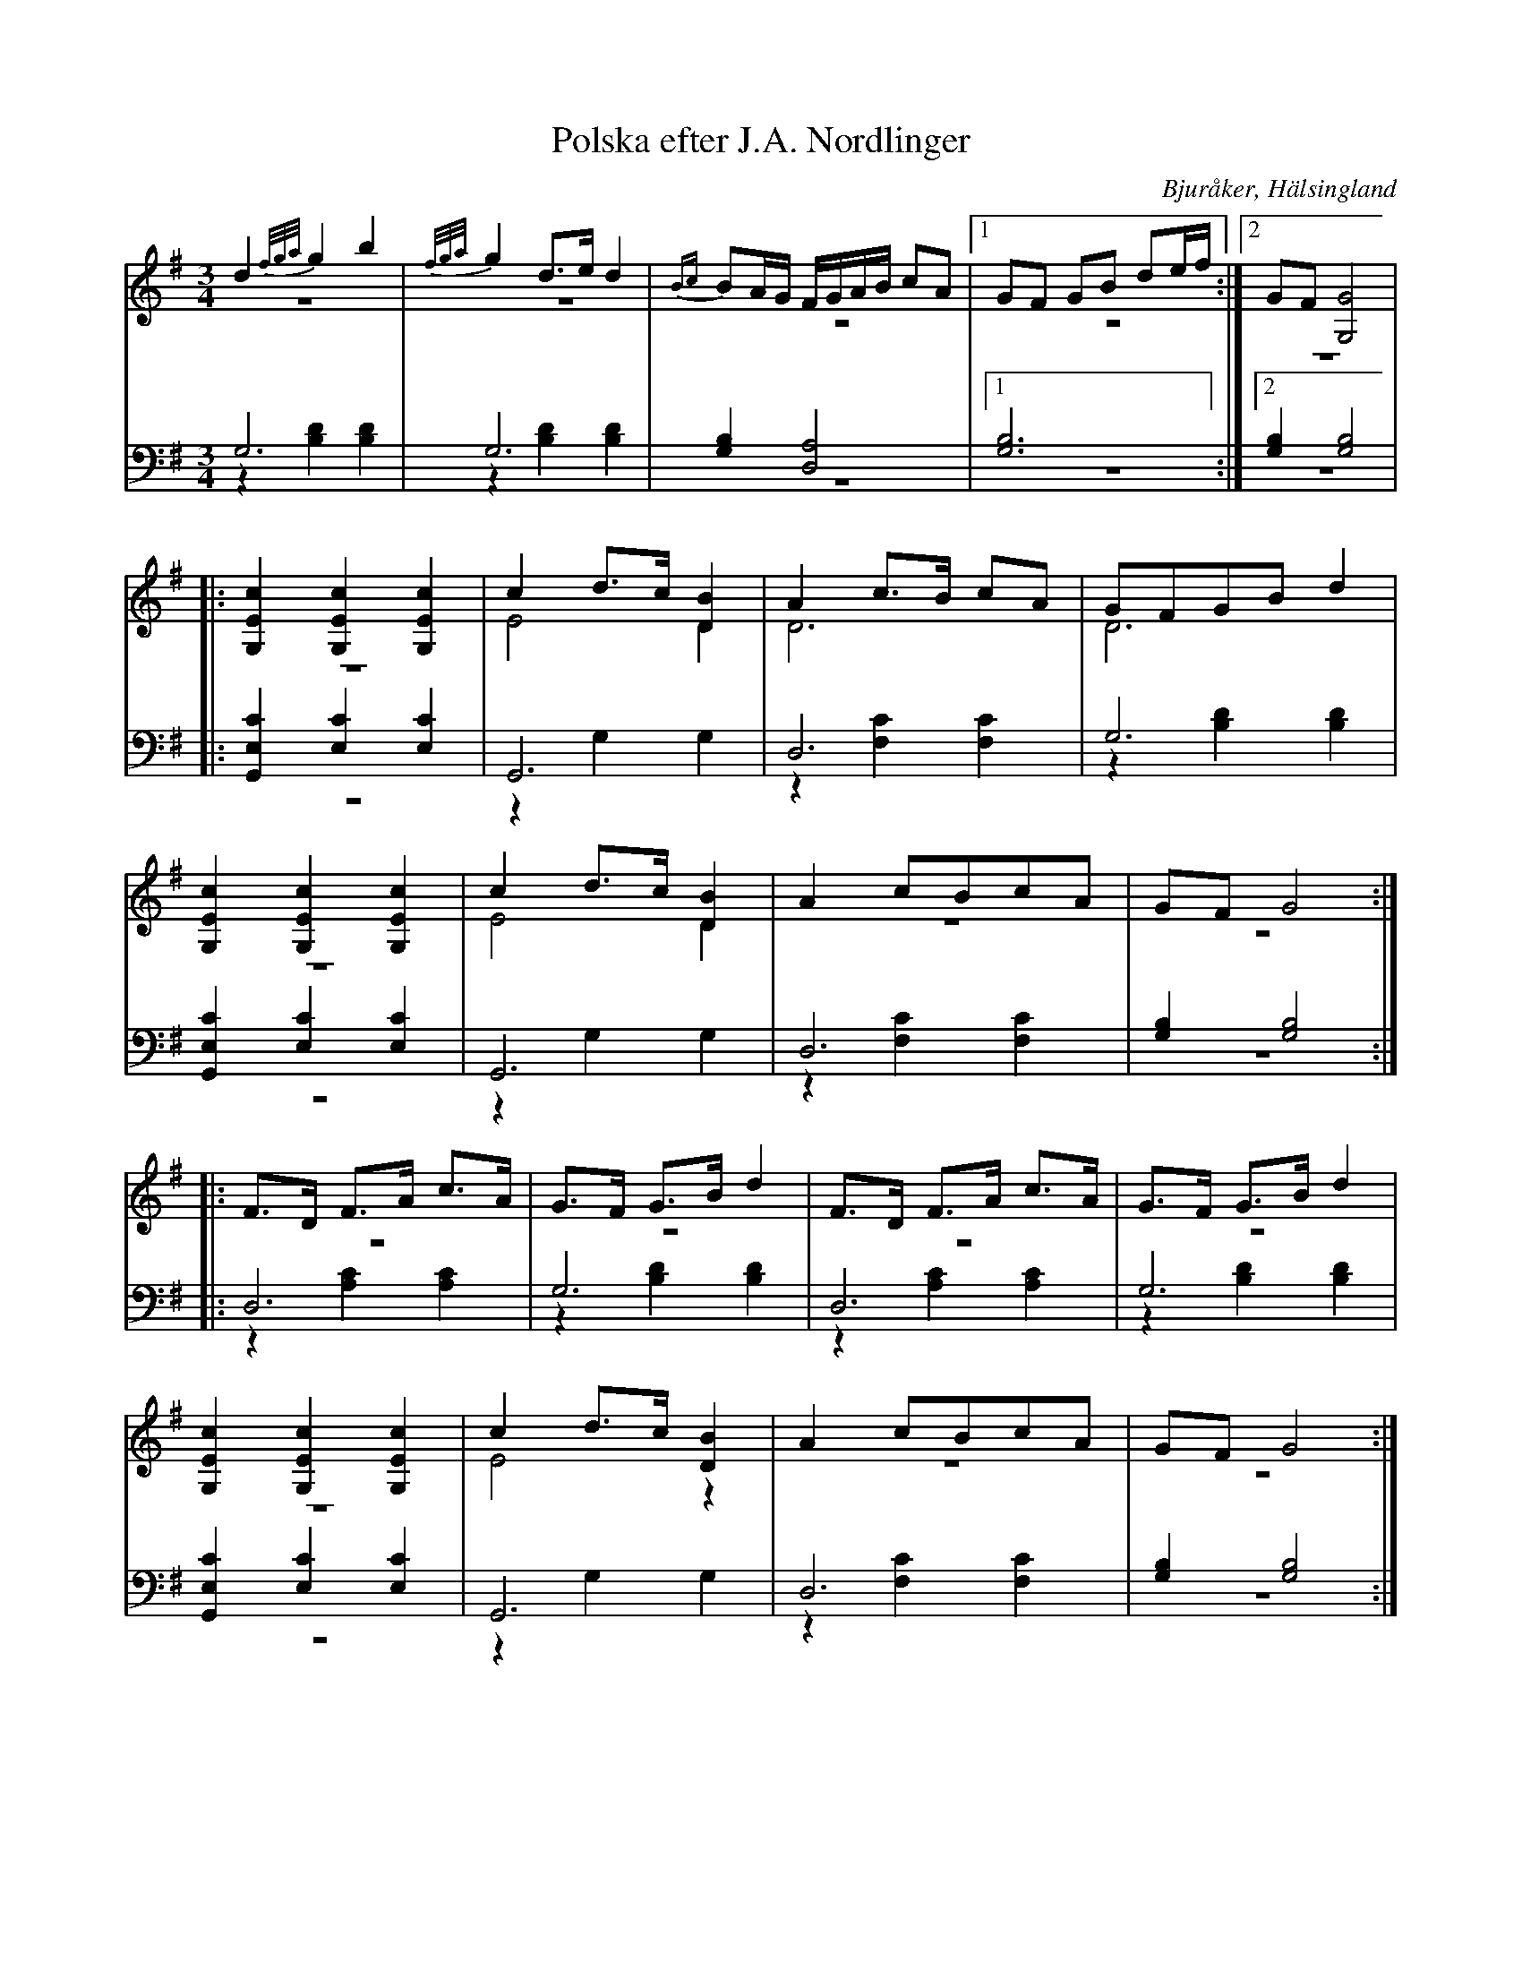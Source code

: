 %%abc-charset utf-8

X: 10
T: Polska efter J.A. Nordlinger
B: 19 Norrlandspolskor samlade och satta för piano af Jakob Adolf Hägg
R: Polska
O: Bjuråker, Hälsingland
S:Efter Jakob Adolf Hägg
S:Efter J.A. Nordlinger
Z: LP
N: Polska författad (?) af Nordlinger
M: 3/4
L: 1/8
K: G
V:1
V:2 merge
V:3
V:4 merge
V:1
d2 {f/g/a/}g2 b2 |{f/g/a/}g2 d>e d2|{Bc}BA/G/ F/G/A/B/ cA|1 GF GB de/f/ :|2 GF[G,4G4]|
|:[G,2E2c2] [G,2E2c2] [G,2E2c2]|c2 d>c [D2B2]|A2 c>B cA|GFGB d2|
[G,2E2c2] [G,2E2c2] [G,2E2c2]|c2 d>c [D2B2]|A2 cBcA|GF G4:|
|:F>D F>A c>A|G>F G>B d2|F>D F>A c>A|G>F G>B d2|
[G,2E2c2] [G,2E2c2] [G,2E2c2]|c2 d>c [D2B2]|A2 cBcA|GF G4:|
V:2
z6 |z6 |z6 |1 z6 :|2 z6 |
|:z6 |E4 D2 |D6 |D6 |
z6 |E4 D2 |z6 |z6 :|
|:z6 |z6 |z6 |z6 |
z6 |E4 z2 |z6 |z6 :|
V:3 clef=bass
G,6 |G,6 |[G,2B,2] [D,4A,4] |1 [G,6B,6] :|2 [G,2B,2] [G,4B,4] |
|:[G,,2E,2C2] [E,2C2] [E,2C2]|G,,6 |D,6 |G,6 |
[G,,2E,2C2] [E,2C2] [E,2C2]|G,,6 |D,6 |[G,2B,2] [G,4B,4] :|
|:D,6 |G,6 |D,6 |G,6 |
[G,,2E,2C2] [E,2C2] [E,2C2]|G,,6 |D,6 |[G,2B,2] [G,4B,4] :|
V:4 clef=bass
z2 [B,2D2] [B,2D2]|z2 [B,2D2] [B,2D2]|z6 |1 z6 :|2 z6 |
|:z6 |z2 G,2 G,2|z2 [F,2C2] [F,2C2] |z2 [B,2D2] [B,2D2]|
z6 |z2 G,2 G,2|z2 [F,2C2] [F,2C2] |z6 :|
|:z2 [A,2C2] [A,2C2]|z2 [B,2D2] [B,2D2]|z2 [A,2C2] [A,2C2]|z2 [B,2D2] [B,2D2] |
z6 |z2 G,2 G,2|z2 [F,2C2] [F,2C2]|z6 :|

